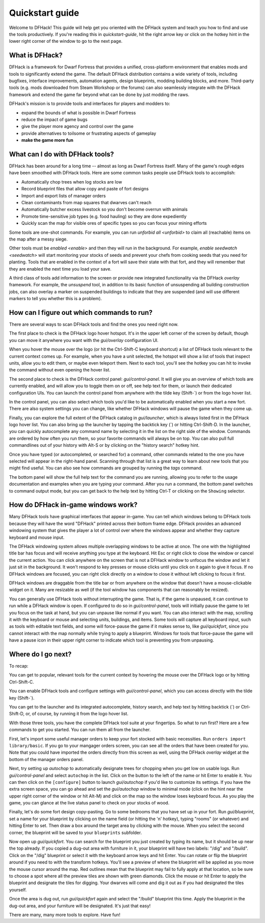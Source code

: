 .. _quickstart:

Quickstart guide
================

Welcome to DFHack! This guide will help get you oriented with the DFHack system
and teach you how to find and use the tools productively. If you're reading this
in `quickstart-guide`, hit the right arrow key or click on the hotkey hint in
the lower right corner of the window to go to the next page.

What is DFHack?
---------------

DFHack is a framework for Dwarf Fortress that provides a unified, cross-platform
environment that enables mods and tools to significantly extend the game. The
default DFHack distribution contains a wide variety of tools, including bugfixes,
interface improvements, automation agents, design blueprints, modding building
blocks, and more. Third-party tools (e.g. mods downloaded from Steam Workshop or
the forums) can also seamlessly integrate with the DFHack framework and extend
the game far beyond what can be done by just modding the raws.

DFHack's mission is to provide tools and interfaces for players and modders to:

- expand the bounds of what is possible in Dwarf Fortress
- reduce the impact of game bugs
- give the player more agency and control over the game
- provide alternatives to toilsome or frustrating aspects of gameplay
- **make the game more fun**

What can I do with DFHack tools?
--------------------------------

DFHack has been around for a long time -- almost as long as Dwarf Fortress
itself. Many of the game's rough edges have been smoothed with DFHack tools.
Here are some common tasks people use DFHack tools to accomplish:

- Automatically chop trees when log stocks are low
- Record blueprint files that allow copy and paste of fort designs
- Import and export lists of manager orders
- Clean contaminants from map squares that dwarves can't reach
- Automatically butcher excess livestock so you don't become overrun with
  animals
- Promote time-sensitive job types (e.g. food hauling) so they are done
  expediently
- Quickly scan the map for visible ores of specific types so you can focus
  your mining efforts

Some tools are one-shot commands. For example, you can run `unforbid all <unforbid>`
to claim all (reachable) items on the map after a messy siege.

Other tools must be `enabled <enable>` and then they will run in the background.
For example, `enable seedwatch <seedwatch>` will start monitoring your stocks of
seeds and prevent your chefs from cooking seeds that you need for planting.
Tools that are enabled in the context of a fort will save their state with that
fort, and they will remember that they are enabled the next time you load your save.

A third class of tools add information to the screen or provide new integrated
functionality via the DFHack `overlay` framework. For example, the `unsuspend`
tool, in addition to its basic function of unsuspending all building construction
jobs, can also overlay a marker on suspended buildings to indicate that they are
suspended (and will use different markers to tell you whether this is a problem).

How can I figure out which commands to run?
-------------------------------------------

There are several ways to scan DFHack tools and find the ones you need right now.

The first place to check is the DFHack logo hover hotspot. It's in the upper
left corner of the screen by default, though you can move it anywhere you want
with the `gui/overlay` configuration UI.

When you hover the mouse over the logo (or hit the Ctrl-Shift-C keyboard shortcut)
a list of DFHack tools relevant to the current context comes up. For example, when
you have a unit selected, the hotspot will show a list of tools that inspect
units, allow you to edit them, or maybe even teleport them. Next to each tool,
you'll see the hotkey you can hit to invoke the command without even opening the
hover list.

The second place to check is the DFHack control panel: `gui/control-panel`. It
will give you an overview of which tools are currently enabled, and will allow
you to toggle them on or off, see help text for them, or launch their dedicated
configuration UIs. You can launch the control panel from anywhere with the
tilde key (Shift-\`) or from the logo hover list.

In the control panel, you can also select which tools you'd like to be
automatically enabled when you start a new fort. There are also system settings
you can change, like whether DFHack windows will pause the game when they come
up.

Finally, you can explore the full extent of the DFHack catalog in `gui/launcher`,
which is always listed first in the DFHack logo hover list. You can also bring up
the launcher by tapping the backtick key (\`) or hitting Ctrl-Shift-D. In the
launcher, you can quickly autocomplete any command name by selecting it in the
list on the right side of the window. Commands are ordered by how often you run
them, so your favorite commands will always be on top. You can also pull full
commandlines out of your history with Alt-S or by clicking on the "history search"
hotkey hint.

Once you have typed (or autocompleted, or searched for) a command, other commands
related to the one you have selected will appear in the right-hand panel. Scanning
through that list is a great way to learn about new tools that you might find
useful. You can also see how commands are grouped by running the `tags` command.

The bottom panel will show the full help text for the command you are running,
allowing you to refer to the usage documentation and examples when you are typing
your command. After you run a command, the bottom panel switches to command output
mode, but you can get back to the help text by hitting Ctrl-T or clicking on the
``Showing`` selector.

How do DFHack in-game windows work?
-----------------------------------

Many DFHack tools have graphical interfaces that appear in-game. You can tell
which windows belong to DFHack tools because they will have the word "DFHack"
printed across their bottom frame edge. DFHack provides an advanced windowing
system that gives the player a lot of control over where the windows appear and
whether they capture keyboard and mouse input.

The DFHack windowing system allows multiple overlapping windows to be active at
once. The one with the highlighted title bar has focus and will receive anything
you type at the keyboard. Hit Esc or right click to close the window or cancel
the current action. You can click anywhere on the screen that is not a DFHack
window to unfocus the window and let it just sit in the background. It won't
respond to key presses or mouse clicks until you click on it again to give it
focus. If no DFHack windows are focused, you can right click directly on a window
to close it without left clicking to focus it first.

DFHack windows are draggable from the title bar or from anywhere on the window
that doesn't have a mouse-clickable widget on it. Many are resizable as well
(if the tool window has components that can reasonably be resized).

You can generally use DFHack tools without interrupting the game. That is, if the
game is unpaused, it can continue to run while a DFHack window is open. If configured
to do so in `gui/control-panel`, tools will initially pause the game to let you
focus on the task at hand, but you can unpause like normal if you want. You can
also interact with the map, scrolling it with the keyboard or mouse and selecting
units, buildings, and items. Some tools will capture all keyboard input, such as
tools with editable text fields, and some will force-pause the game if it makes
sense to, like `gui/quickfort`, since you cannot interact with the map normally
while trying to apply a blueprint. Windows for tools that force-pause the game
will have a pause icon in their upper right corner to indicate which tool is
preventing you from unpausing.

Where do I go next?
-------------------

To recap:

You can get to popular, relevant tools for the current context by hovering
the mouse over the DFHack logo or by hitting Ctrl-Shift-C.

You can enable DFHack tools and configure settings with `gui/control-panel`,
which you can access directly with the tilde key (Shift-\`).

You can get to the launcher and its integrated autocomplete, history search,
and help text by hitting backtick (\`) or Ctrl-Shift-D, or, of course, by
running it from the logo hover list.

With those three tools, you have the complete DFHack tool suite at your
fingertips. So what to run first? Here are a few commands to get you started.
You can run them all from the launcher.

First, let's import some useful manager orders to keep your fort stocked with
basic necessities. Run ``orders import library/basic``. If you go to your
mangager orders screen, you can see all the orders that have been created for you.
Note that you could have imported the orders directly from this screen as well,
using the DFHack `overlay` widget at the bottom of the manager orders panel.

Next, try setting up `autochop` to automatically designate trees for chopping when
you get low on usable logs. Run `gui/control-panel` and select ``autochop`` in the
list. Click on the button to the left of the name or hit Enter to enable it. You
can then click on the ``[configure]`` button to launch `gui/autochop` if you'd
like to customize its settings. If you have the extra screen space, you can go
ahead and set the `gui/autochop` window to minimal mode (click on the hint near
the upper right corner of the window or hit Alt-M) and click on the map so the
window loses keyboard focus. As you play the game, you can glance at the live
status panel to check on your stocks of wood.

Finally, let's do some fort design copy-pasting. Go to some bedrooms that you have
set up in your fort. Run `gui/blueprint`, set a name for your blueprint by
clicking on the name field (or hitting the 'n' hotkey), typing "rooms" (or whatever)
and hitting Enter to set. Then draw a box around the target area by clicking with
the mouse. When you select the second corner, the blueprint will be saved to your
``blueprints`` subfolder.

Now open up `gui/quickfort`. You can search for the blueprint you just created by
typing its name, but it should be up near the top already. If you copied a dug-out
area with furniture in it, your blueprint will have two labels: "/dig" and "/build".
Click on the "/dig" blueprint or select it with the keyboard arrow keys and hit Enter.
You can rotate or flip the blueprint around if you need to with the transform hotkeys.
You'll see a preview of where the blueprint will be applied as you move the mouse
cursor around the map. Red outlines mean that the blueprint may fail to fully apply
at that location, so be sure to choose a spot where all the preview tiles are shown
with green diamonds. Click the mouse or hit Enter to apply the blueprint and
designate the tiles for digging. Your dwarves will come and dig it out as if you
had designated the tiles yourself.

Once the area is dug out, run `gui/quickfort` again and select the "/build" blueprint
this time. Apply the blueprint in the dug-out area, and your furniture will be
designated. It's just that easy!

There are many, many more tools to explore. Have fun!
